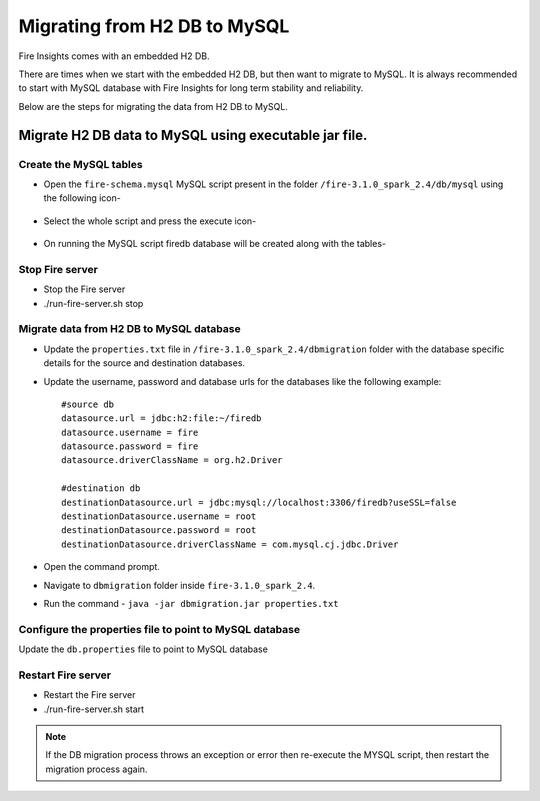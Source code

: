 Migrating from H2 DB to MySQL
=============================

Fire Insights comes with an embedded H2 DB.

There are times when we start with the embedded H2 DB, but then want to migrate to MySQL. It is always recommended to start with MySQL database with Fire Insights for long term stability and reliability.

Below are the steps for migrating the data from H2 DB to MySQL.

Migrate H2 DB data to MySQL using executable jar file.
-----------------------------------------------------


Create the MySQL tables
+++++++++++++++++++++++
- Open the ``fire-schema.mysql`` MySQL script present in the folder ``/fire-3.1.0_spark_2.4/db/mysql`` using the following icon-

    .. figure:: ../../_assets/DB_Migration/Open_Script_Button.png
        :alt: Open Script Button
        :width: 110%
 
- Select the whole script and press the execute icon-

    .. figure:: ../../_assets/DB_Migration/Execute_button.PNG
        :alt: Execute Button
        :width: 3% 

- On running the MySQL script firedb database will be created along with the tables-

    .. figure:: ../../_assets/DB_Migration/Created_DB.png
        :alt: Fire Database
        :width: 110%

Stop Fire server
++++++++++++++++++

- Stop the Fire server
- ./run-fire-server.sh stop


Migrate data from H2 DB to MySQL database
+++++++++++++++++++++++++++++++++++

- Update the ``properties.txt`` file in ``/fire-3.1.0_spark_2.4/dbmigration`` folder with the database specific details for the source and destination databases.
- Update the username, password and database urls for the databases like the following example::
    
    
    #source db
    datasource.url = jdbc:h2:file:~/firedb
    datasource.username = fire
    datasource.password = fire
    datasource.driverClassName = org.h2.Driver

    #destination db
    destinationDatasource.url = jdbc:mysql://localhost:3306/firedb?useSSL=false 
    destinationDatasource.username = root 
    destinationDatasource.password = root
    destinationDatasource.driverClassName = com.mysql.cj.jdbc.Driver
 

- Open the command prompt.
- Navigate to ``dbmigration`` folder inside ``fire-3.1.0_spark_2.4``.
- Run the command - ``java -jar dbmigration.jar properties.txt``

Configure the properties file to point to MySQL database
++++++++++++++++++++++++++++++++++++

Update the ``db.properties`` file to point to MySQL database

Restart Fire server
++++++++++++++++++

- Restart the Fire server
- ./run-fire-server.sh start

.. note::  If the DB migration process throws an exception or error then re-execute the MYSQL script, then restart the migration process again.
